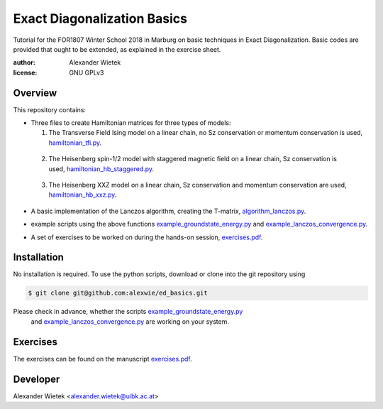 Exact Diagonalization Basics
=============================

Tutorial for the FOR1807  Winter School 2018 in Marburg on
basic techniques in Exact Diagonalization. Basic codes are provided
that ought to be extended, as explained in the exercise sheet.

:author: Alexander Wietek
:license: GNU GPLv3

Overview
-------------
This repository contains:

- Three files to create Hamiltonian matrices for three types of models:
  
  1. The Transverse Field Ising model on a linear chain,
     no Sz conservation or momentum conservation is used,
     hamiltonian_tfi.py_.

.. _hamiltonian_tfi.py: hamiltonian_tfi.py

  2. The Heisenberg spin-1/2 model with staggered magnetic field
     on a linear chain, Sz conservation is used,
     hamiltonian_hb_staggered.py_.

.. _hamiltonian_hb_staggered.py: hamiltonian_hb_staggered.py

  3. The Heisenberg XXZ model on a linear chain, Sz conservation and
     momentum conservation are used, hamiltonian_hb_xxz.py_.

.. _hamiltonian_hb_xxz.py: hamiltonian_hb_xxz.py

- A basic implementation of the Lanczos algorithm, creating the T-matrix,
  algorithm_lanczos.py_.

.. _algorithm_lanczos.py: algorithm_lanczos.py
  
- example scripts using the above functions example_groundstate_energy.py_
  and example_lanczos_convergence.py_.

.. _example_groundstate_energy.py: example_groundstate_energy.py
.. _example_lanczos_convergence.py: example_lanczos_convergence.py

- A set of exercises to be worked on during the hands-on session, exercises.pdf_.

.. _exercises.pdf: exercises/exercises.pdf

Installation
-------------
No installation is required. To use the python scripts, download
or clone into the git repository using

.. code-block:: bash
		
    $ git clone git@github.com:alexwie/ed_basics.git

Please check in advance, whether the scripts example_groundstate_energy.py_
  and example_lanczos_convergence.py_ are working on your system.

Exercises
-------------
The exercises can be found on the manuscript exercises.pdf_.

Developer
-------------
Alexander Wietek <alexander.wietek@uibk.ac.at>
